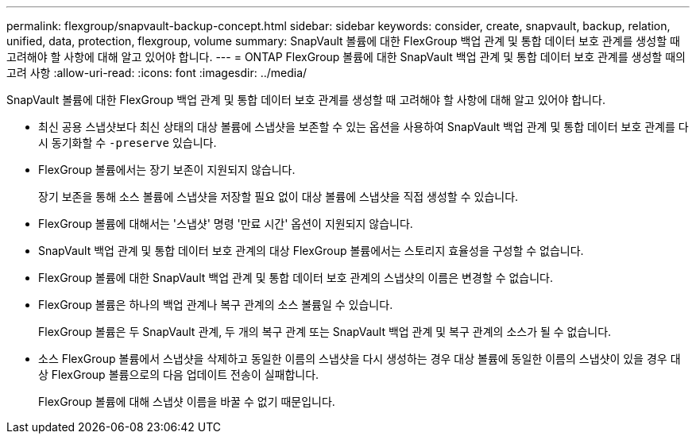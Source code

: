 ---
permalink: flexgroup/snapvault-backup-concept.html 
sidebar: sidebar 
keywords: consider, create, snapvault, backup, relation, unified, data, protection, flexgroup, volume 
summary: SnapVault 볼륨에 대한 FlexGroup 백업 관계 및 통합 데이터 보호 관계를 생성할 때 고려해야 할 사항에 대해 알고 있어야 합니다. 
---
= ONTAP FlexGroup 볼륨에 대한 SnapVault 백업 관계 및 통합 데이터 보호 관계를 생성할 때의 고려 사항
:allow-uri-read: 
:icons: font
:imagesdir: ../media/


[role="lead"]
SnapVault 볼륨에 대한 FlexGroup 백업 관계 및 통합 데이터 보호 관계를 생성할 때 고려해야 할 사항에 대해 알고 있어야 합니다.

* 최신 공용 스냅샷보다 최신 상태의 대상 볼륨에 스냅샷을 보존할 수 있는 옵션을 사용하여 SnapVault 백업 관계 및 통합 데이터 보호 관계를 다시 동기화할 수 `-preserve` 있습니다.
* FlexGroup 볼륨에서는 장기 보존이 지원되지 않습니다.
+
장기 보존을 통해 소스 볼륨에 스냅샷을 저장할 필요 없이 대상 볼륨에 스냅샷을 직접 생성할 수 있습니다.

* FlexGroup 볼륨에 대해서는 '스냅샷' 명령 '만료 시간' 옵션이 지원되지 않습니다.
* SnapVault 백업 관계 및 통합 데이터 보호 관계의 대상 FlexGroup 볼륨에서는 스토리지 효율성을 구성할 수 없습니다.
* FlexGroup 볼륨에 대한 SnapVault 백업 관계 및 통합 데이터 보호 관계의 스냅샷의 이름은 변경할 수 없습니다.
* FlexGroup 볼륨은 하나의 백업 관계나 복구 관계의 소스 볼륨일 수 있습니다.
+
FlexGroup 볼륨은 두 SnapVault 관계, 두 개의 복구 관계 또는 SnapVault 백업 관계 및 복구 관계의 소스가 될 수 없습니다.

* 소스 FlexGroup 볼륨에서 스냅샷을 삭제하고 동일한 이름의 스냅샷을 다시 생성하는 경우 대상 볼륨에 동일한 이름의 스냅샷이 있을 경우 대상 FlexGroup 볼륨으로의 다음 업데이트 전송이 실패합니다.
+
FlexGroup 볼륨에 대해 스냅샷 이름을 바꿀 수 없기 때문입니다.


